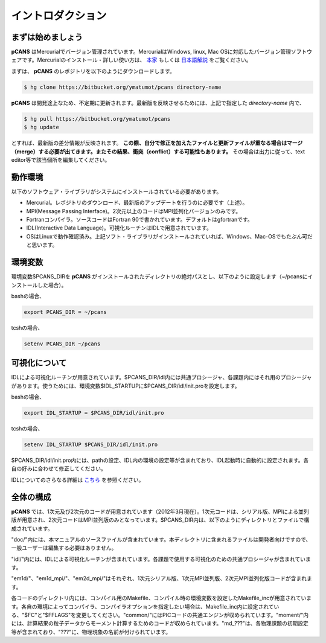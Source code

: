 .. -*- coding: utf-8 -*-
.. $Id$

===================
イントロダクション
===================

まずは始めましょう
==================
**pCANS** はMercurialでバージョン管理されています。MercurialはWindows, linux, Mac OSに対応したバージョン管理ソフトウェアです。Mercurialのインストール・詳しい使い方は、 `本家 <http://mercurial.selenic.com/>`_ もしくは `日本語解説 <http://www.lares.dti.ne.jp/~foozy/fujiguruma/scm/mercurial.html>`_ をご覧ください。

まずは、 **pCANS** のレポジトリを以下のようにダウンロードします。

.. code-block:: bash

 $ hg clone https://bitbucket.org/ymatumot/pcans directory-name

**pCANS** は開発途上なため、不定期に更新されます。最新版を反映させるためには、上記で指定した *directory-name* 内で、

.. code-block:: bash

 $ hg pull https://bitbucket.org/ymatumot/pcans
 $ hg update

とすれば、最新版の差分情報が反映されます。 **この際、自分で修正を加えたファイルと更新ファイルが重なる場合はマージ（merge）する必要が出てきます。またその結果、衝突（conflict）する可能性もあります。** その場合は出力に従って、text editor等で該当個所を編集してください。

動作環境
========
以下のソフトウェア・ライブラリがシステムにインストールされている必要があります。

- Mercurial。レポジトリのダウンロード、最新版のアップデートを行うのに必要です（上述）。
- MPI(Message Passing Interface)。2次元以上のコードはMPI並列化バージョンのみです。
- Fortranコンパイラ。ソースコードはFortran 90で書かれています。デフォルトはgfortranです。
- IDL(Interactive Data Language)。可視化ルーチンはIDLで用意されています。 
- OSはLinuxで動作確認済み。上記ソフト・ライブラリがインストールされていれば、Windows、Mac-OSでもたぶん可だと思います。

環境変数
========
環境変数$PCANS_DIRを **pCANS** がインストールされたディレクトリの絶対パスとし、以下のように設定します（~/pcansにインストールした場合）。

bashの場合、

.. code-block:: bash

 export PCANS_DIR = ~/pcans

tcshの場合、

.. code-block:: tcsh

 setenv PCANS_DIR ~/pcans

可視化について
===============
IDLによる可視化ルーチンが用意されています。$PCANS_DIR/idl内には共通プロシージャ、各課題内にはそれ用のプロシージャがあります。使うためには、環境変数$IDL_STARTUPに$PCANS_DIR/idl/init.proを設定します。

bashの場合、

.. code-block:: bash

 export IDL_STARTUP = $PCANS_DIR/idl/init.pro

tcshの場合、

.. code-block:: tcsh

 setenv IDL_STARTUP $PCANS_DIR/idl/init.pro

$PCANS_DIR/idl/init.pro内には、pathの設定、IDL内の環境の設定等が含まれており、IDL起動時に自動的に設定されます。各自の好みに合わせて修正してください。

IDLについてのさらなる詳細は `こちら <http://www.astro.phys.s.chiba-u.ac.jp/~ymatumot/idl/>`_ を参照ください。

全体の構成
===========
**pCANS** では、1次元及び2次元のコードが用意されています（2012年3月現在）。1次元コードは、シリアル版、MPIによる並列版が用意され、2次元コードはMPI並列版のみとなっています。$PCANS_DIR内は、以下のようにディレクトリとファイルで構成されています。

.. blockdiag::

   diagram {
    node_width = 100;
    node_height = 25;
    span_width = 15;
    span_height = 15;

    "$PCANS_DIR/" -- "doc/" -- "src/";
    "$PCANS_DIR/" -- "idl/"; 
    "$PCANS_DIR/" -- "em1d/" -- "Makefile","Makefile_inc","common/","moment/","md_???/";
    "$PCANS_DIR/" -- "em1d_mpi/" ;
    "$PCANS_DIR/" -- "em2d_mpi/" ;
   }

"doc/"内には、本マニュアルのソースファイルが含まれています。本ディレクトリに含まれるファイルは開発者向けですので、一般ユーザーは編集する必要はありません。

"idl/"内には、IDLによる可視化ルーチンが含まれています。各課題で使用する可視化のための共通プロシージャが含まれています。

"em1d/"、"em1d_mpi/"、"em2d_mpi/"はそれぞれ、1次元シリアル版、1次元MPI並列版、2次元MPI並列化版コードが含まれます。

各コードのディレクトリ内には、コンパイル用のMakefile、コンパイル時の環境変数を設定したMakefile_incが用意されています。各自の環境によってコンパイラ、コンパイラオプションを指定したい場合は、Makefile_inc内に設定されている、"$FC"と"$FFLAGS"を変更してください。"common/"にはPICコードの共通エンジンが収められています。"moment/"内には、計算結果の粒子データからモーメント計算するためのコードが収められています。"\md_???"は、各物理課題の初期設定等が含まれており、"???"に、物理現象の名前が付けられています。

